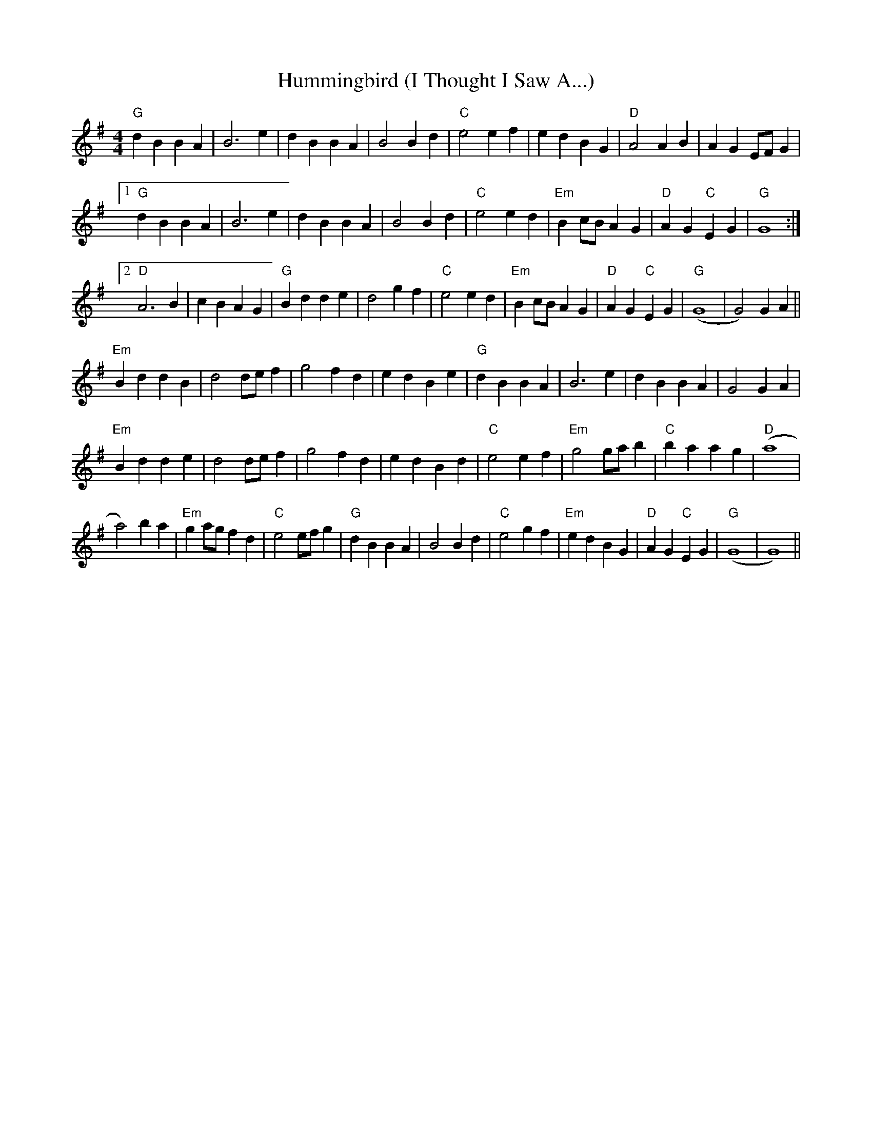 X: 18037
T: Hummingbird (I Thought I Saw A...)
R: reel
M: 4/4
K: Gmajor
"G"d2 B2 B2 A2|B6 e2|d2 B2 B2 A2|B4 B2 d2|"C"e4 e2 f2|e2 d2 B2 G2|"D"A4 A2 B2|A2 G2 EF G2|
[1 "G" d2 B2 B2 A2|B6 e2|d2 B2 B2 A2|B4 B2 d2|"C" e4 e2 d2|"Em" B2 cB A2 G2|"D" A2 G2 "C" E2 G2|"G" G8:|
[2 "D" A6 B2|c2 B2 A2 G2|"G" B2 d2 d2 e2|d4 g2 f2|"C"e4 e2 d2|"Em" B2 cB A2 G2|"D" A2 G2 "C" E2 G2|"G" (G8|G4) G2 A2||
"Em" B2 d2 d2 B2|d4 de f2|g4 f2 d2|e2 d2 B2 e2|"G" d2 B2 B2 A2|B6 e2|d2 B2 B2 A2|G4 G2 A2|
"Em" B2 d2 d2 e2|d4 de f2|g4 f2 d2|e2 d2 B2 d2|"C" e4 e2 f2|"Em" g4 ga b2|"C"b2 a2 a2 g2|"D"(a8|
a4) b2 a2|"Em" g2 ag f2 d2|"C"e4 ef g2|"G" d2 B2 B2 A2|B4 B2 d2|"C" e4 g2 f2|"Em"e2 d2 B2 G2|"D"A2 G2"C" E2 G2|"G" (G8|G8 )||

